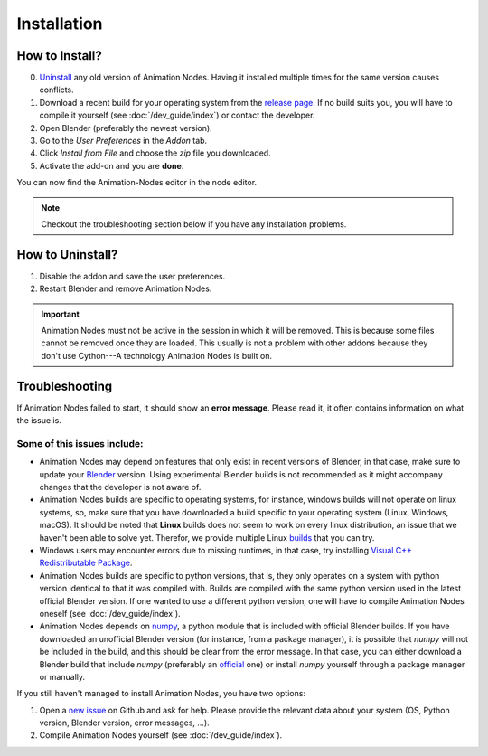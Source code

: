 Installation
************

How to Install?
---------------

0. `Uninstall <#how-to-uninstall>`_ any old version of Animation Nodes. Having it installed multiple times for the same version causes conflicts.

1. Download a recent build for your operating system from the `release page <https://github.com/JacquesLucke/animation_nodes/releases>`_. If no build suits you, you will have to compile it yourself (see :doc:`/dev_guide/index`) or contact the developer.

2. Open Blender (preferably the newest version).

3. Go to the *User Preferences* in the *Addon* tab.

4. Click *Install from File* and choose the `zip` file you downloaded.

5. Activate the add-on and you are **done**.

You can now find the Animation-Nodes editor in the node editor.

.. image:: images/animation_node_editor.png

.. note::
    Checkout the troubleshooting section below if you have any installation problems.


How to Uninstall?
-----------------

1. Disable the addon and save the user preferences.

2. Restart Blender and remove Animation Nodes.

.. important::
    Animation Nodes must not be active in the session in which it will be removed. This is because some files cannot be removed once they are loaded. This usually is not a problem with other addons because they don't use Cython---A technology Animation Nodes is built on.

Troubleshooting
---------------

If Animation Nodes failed to start, it should show an **error message**. Please read it, it often contains information on what the issue is.

.. image:: images/error_message.png

Some of this issues include:
~~~~~~~~~~~~~~~~~~~~~~~~~~~~

- Animation Nodes may depend on features that only exist in recent versions of Blender, in that case, make sure to update your `Blender <https://www.blender.org/download/>`_ version. Using experimental Blender builds is not recommended as it might accompany changes that the developer is not aware of.

- Animation Nodes builds are specific to operating systems, for instance, windows builds will not operate on linux systems, so, make sure that you have downloaded a build specific to your operating system (Linux, Windows, macOS). It should be noted that **Linux** builds does not seem to work on every linux distribution, an issue that we haven't been able to solve yet. Therefor, we provide multiple Linux `builds <http://graphicall.org/?keywords=Animation+Nodes>`_ that you can try.

- Windows users may encounter errors due to missing runtimes, in that case, try installing `Visual C++ Redistributable Package <https://www.microsoft.com/en-US/download/details.aspx?id=48145>`_.

- Animation Nodes builds are specific to python versions, that is, they only operates on a system with python version identical to that it was compiled with. Builds are compiled with the same python version used in the latest official Blender version. If one wanted to use a different python version, one will have to compile Animation Nodes oneself (see :doc:`/dev_guide/index`).

- Animation Nodes depends on `numpy <http://www.numpy.org/>`_, a python module that is included with official Blender builds. If you have downloaded an unofficial Blender version (for instance, from a package manager), it is possible that *numpy* will not be included in the build, and this should be clear from the error message. In that case, you can either download a Blender build that include *numpy* (preferably an `official <https://www.blender.org/download/>`_ one) or install *numpy* yourself through a package manager or manually.

If you still haven't managed to install Animation Nodes, you have two options:

1. Open a `new issue <https://github.com/JacquesLucke/animation_nodes/issues/new>`_ on Github and ask for help. Please provide the relevant data about your system (OS, Python version, Blender version, error messages, ...).
2. Compile Animation Nodes yourself (see :doc:`/dev_guide/index`).
